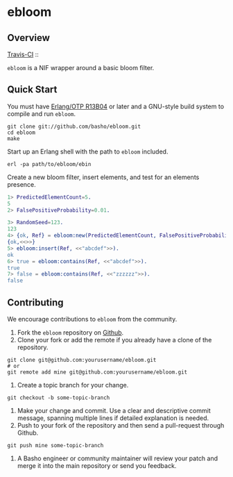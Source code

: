 * ebloom
** Overview
[[http://travis-ci.org/basho/ebloom][Travis-CI]] :: [[https://secure.travis-ci.org/basho/ebloom.png]]

=ebloom= is a NIF wrapper around a basic bloom filter.

** Quick Start
   You must have [[http://erlang.org/download.html][Erlang/OTP R13B04]] or later and a GNU-style build
   system to compile and run =ebloom=.

#+BEGIN_SRC shell
git clone git://github.com/basho/ebloom.git
cd ebloom
make
#+END_SRC

   Start up an Erlang shell with the path to =ebloom= included.

#+BEGIN_SRC shell
erl -pa path/to/ebloom/ebin
#+END_SRC

   Create a new bloom filter, insert elements, and test for an
   elements presence.

#+BEGIN_SRC erlang
1> PredictedElementCount=5.
5
2> FalsePositiveProbability=0.01.

3> RandomSeed=123.
123
4> {ok, Ref} = ebloom:new(PredictedElementCount, FalsePositiveProbability, RandomSeed).
{ok,<<>>}
5> ebloom:insert(Ref, <<"abcdef">>).
ok
6> true = ebloom:contains(Ref, <<"abcdef">>).
true
7> false = ebloom:contains(Ref, <<"zzzzzz">>).
false
#+END_SRC

** Contributing
   We encourage contributions to =ebloom= from the community.

   1) Fork the =ebloom= repository on [[https://github.com/basho/ebloom][Github]].
   2) Clone your fork or add the remote if you already have a clone of
      the repository.
#+BEGIN_SRC shell
git clone git@github.com:yourusername/ebloom.git
# or
git remote add mine git@github.com:yourusername/ebloom.git
#+END_SRC
   3) Create a topic branch for your change.
#+BEGIN_SRC shell
git checkout -b some-topic-branch
#+END_SRC
   4) Make your change and commit. Use a clear and descriptive commit
      message, spanning multiple lines if detailed explanation is
      needed.
   5) Push to your fork of the repository and then send a pull-request
      through Github.
#+BEGIN_SRC shell
git push mine some-topic-branch
#+END_SRC
   6) A Basho engineer or community maintainer will review your patch
      and merge it into the main repository or send you feedback.

